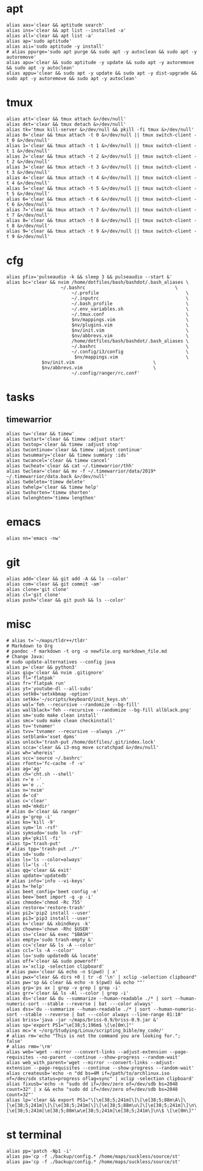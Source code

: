 * apt
#+BEGIN_SRC shell :tangle /home/dotfiles/bash/bashdot/.bash_aliases
alias aas='clear && aptitude search'
alias ins='clear && apt list --installed -a'
alias all='clear && apt list -a'
alias ap='sudo aptitude'
alias aii='sudo aptitude -y install'
# alias ppurge='sudo apt purge && sudo apt -y autoclean && sudo apt -y autoremove'
alias apu='clear && sudo aptitude -y update && sudo apt -y autoremove && sudo apt -y autoclean'
alias appu='clear && sudo apt -y update && sudo apt -y dist-upgrade && sudo apt -y autoremove && sudo apt -y autoclean'
#+END_SRC
* tmux
#+BEGIN_SRC shell :tangle /home/dotfiles/bash/bashdot/.bash_aliases
alias att='clear && tmux attach &>/dev/null'
alias det='clear && tmux detach &>/dev/null'
alias tk='tmux kill-server &>/dev/null && pkill -fi tmux &>/dev/null'
alias 0='clear && tmux attach -t 0 &>/dev/null || tmux switch-client -t 0 &>/dev/null'
alias 1='clear && tmux attach -t 1 &>/dev/null || tmux switch-client -t 1 &>/dev/null'
alias 2='clear && tmux attach -t 2 &>/dev/null || tmux switch-client -t 2 &>/dev/null'
alias 3='clear && tmux attach -t 3 &>/dev/null || tmux switch-client -t 3 &>/dev/null'
alias 4='clear && tmux attach -t 4 &>/dev/null || tmux switch-client -t 4 &>/dev/null'
alias 5='clear && tmux attach -t 5 &>/dev/null || tmux switch-client -t 5 &>/dev/null'
alias 6='clear && tmux attach -t 6 &>/dev/null || tmux switch-client -t 6 &>/dev/null'
alias 7='clear && tmux attach -t 7 &>/dev/null || tmux switch-client -t 7 &>/dev/null'
alias 8='clear && tmux attach -t 8 &>/dev/null || tmux switch-client -t 8 &>/dev/null'
alias 9='clear && tmux attach -t 9 &>/dev/null || tmux switch-client -t 9 &>/dev/null'
#+END_SRC
* cfg
#+BEGIN_SRC shell :tangle /home/dotfiles/bash/bashdot/.bash_aliases
alias pfix='pulseaudio -k && sleep 3 && pulseaudio --start &'
alias bc='clear && nvim /home/dotfiles/bash/bashdot/.bash_aliases \
  	       	        ~/.bashrc                                 \
                        ~/.profile                                \
                        ~/.inputrc                                \
                        ~/.bash_profile                           \
                        ~/.env_variables.sh                       \
                        ~/.tmux.conf                              \
                        $nv/mappings.vim                          \
                        $nv/plugins.vim                           \
                        $nv/init.vim                              \
                        $nv/abbrevs.vim                           \
                        /home/dotfiles/bash/bashdot/.bash_aliases \
                        ~/.bashrc                                 \
                        ~/.config/i3/config                       \
                         $nv/mappings.vim                         \
			 $nv/init.vim                             \
			 $nv/abbrevs.vim                          \
                        ~/.config/ranger/rc.conf'
#+END_SRC
* tasks
** timewarrior
#+BEGIN_SRC shell :tangle /home/dotfiles/bash/bashdot/.bash_aliases
alias tw='clear && timew'
alias twstart='clear && timew :adjust start'
alias twstop='clear && timew :adjust stop'
alias twcontinue='clear && timew :adjust continue'
alias twsummary='clear && timew summary :ids'
alias twcancel='clear && timew cancel'
alias twcheat='clear && cat ~/.timewarrior/thh'
alias twclear='clear && mv -f ~/.timewarrior/data/2019* ~/.timewarrior/data.back &>/dev/null'
alias twdelete='timew delete'
alias twhelp='clear && timew help'
alias twshorten='timew shorten'
alias twlenghten='timew lengthen'
#+END_SRC
* emacs
#+BEGIN_SRC shell :tangle /home/dotfiles/bash/bashdot/.bash_aliases
alias nn='emacs -nw'
#+END_SRC
* git
#+BEGIN_SRC shell :tangle /home/dotfiles/bash/bashdot/.bash_aliases
alias add='clear && git add -A && ls --color'
alias com='clear && git commit -am'
alias clone='git clone'
alias cl='git clone'
alias push='clear && git push && ls --color'
#+END_SRC
* misc
#+BEGIN_SRC shell :tangle /home/dotfiles/bash/bashdot/.bash_aliases
# alias t='~/maps/tldr++/tldr'
# Markdown to Org
# pandoc -f markdown -t org -o newfile.org markdown_file.md
# Change Java:
# sudo update-alternatives --config java
alias p='clear && python3'
alias gig='clear && nvim .gitignore'
alias fl='flatpak'
alias fr='flatpak run'
alias yt='youtube-dl --all-subs'
alias setk0='setxkbmap -option'
alias setkk='~/scripts/keyboard/init_keys.sh'
alias wal='feh --recursive --randomize --bg-fill'
alias wallblack='feh --recursive --randomize --bg-fill allblack.png'
alias sm='sudo make clean install'
alias smc='sudo make clean checkinstall'
alias tv='tvnamer'
alias tvv='tvnamer --recursive --always ./*'
alias setblank='xset dpms'
alias unlock='trash-put /home/dotfiles/.git/index.lock'
alias scca='clear && i3-msg move scratchpad &>/dev/null'
alias wh='whereis'
alias scc='source ~/.bashrc'
alias rfonts='fc-cache -f -v'
alias ag='ag'
alias ch='cht.sh --shell'
alias r='e -'
alias w='e ..'
alias n='nvim'
alias d='cd'
alias c='clear'
alias md='mkdir'
# alias d='clear && ranger'
alias g='grep -i'
alias ko='kill -9'
alias sym='ln -rsf'
alias symsudo='sudo ln -rsf'
alias pk='pkill -fi'
alias tp='trash-put'
# alias tpp='trash-put ./*'
alias sd='sudo '
alias ls='ls --color=always'
alias ll='ls -l'
alias qq='clear && exit'
alias update='updatedb'
# alias info='info --vi-keys'
alias h='help'
alias beet_config='beet config -e'
alias bee='beet import -q -p -i'
alias chmode='chmod -Rc 755'
alias restore='restore-trash'
alias pi2='pip2 install --user'
alias pi3='pip3 install --user'
alias k='clear && xbindkeys -k'
alias chowne='chown -Rhc $USER'
alias ss='clear && exec "$BASH"'
alias empty='sudo trash-empty &'
alias cc='clear && ls -A --color'
alias ccl='ls -A --color'
alias lo='sudo updatedb && locate'
alias off='clear && sudo poweroff'
alias x='xclip -selection clipboard'
# alias pwx='clear && echo -n $(pwd) | x'
alias pwx="clear && dirs +0 | tr -d '\n' | xclip -selection clipboard"
alias pw='sp && clear && echo -n $(pwd) && echo ""'
alias grp='ps ax | grep -v grep | grep -i'
alias grr='clear && ls -Al --color | grep -i'
alias ds='clear && du --summarize --human-readable ./* | sort --human-numeric-sort --stable --reverse | bat ---color always'
alias dss='du --summarize --human-readable ./* | sort --human-numeric-sort --stable --reverse | bat ---color always --line-range 01:10'
alias briss='java -jar ~/maps/briss-0.9/briss-0.9.jar &'
alias sp='export PS1="\e[38;5;196m$ \[\e[0m\]"'
alias mc='e ~/org/Studying/Linux/scripting_bible/my_code/'
# alias rm='echo "This is not the command you are looking for."; false'
# alias rmm='\rm'
alias web='wget --mirror --convert-links --adjust-extension --page-requisites --no-parent --continue --show-progress --random-wait'
alias web_with_parent='wget --mirror --convert-links --adjust-extension --page-requisites --continue --show-progress --random-wait'
alias createusb='echo -n "dd bs=4M if=/path/to/archlinux.iso of=/dev/sdx status=progress oflag=sync" | xclip -selection clipboard'
alias fixusb='echo -n "sudo dd if=/dev/zero of=/dev/sdb bs=2048 count=32" | x && echo "sudo dd if=/dev/zero of=/dev/sdb bs=2048 count=32"'
alias lp='clear && export PS1="\[\e[38;5;241m[\]\[\e[38;5;88m\A\]\[\e[38;5;241m]\]\[\e[38;5;241m[\]\[\e[38;5;88m\u\]\[\e[38;5;241m]\]\n\[\e[38;5;241m[\e[38;5;88m\w\e[38;5;241m]\e[38;5;241m\]\n\$ \[\e[0m\]"'
#+END_SRC
* st terminal
#+BEGIN_SRC shell :tangle /home/dotfiles/bash/bashdot/.bash_aliases
alias pp='patch -Np1 -i'
alias pa='cp -f ./backup/config.* /home/maps/suckless/source/st'
alias pa='cp -f ./backup/config.* /home/maps/suckless/source/st'
#+END_SRC
